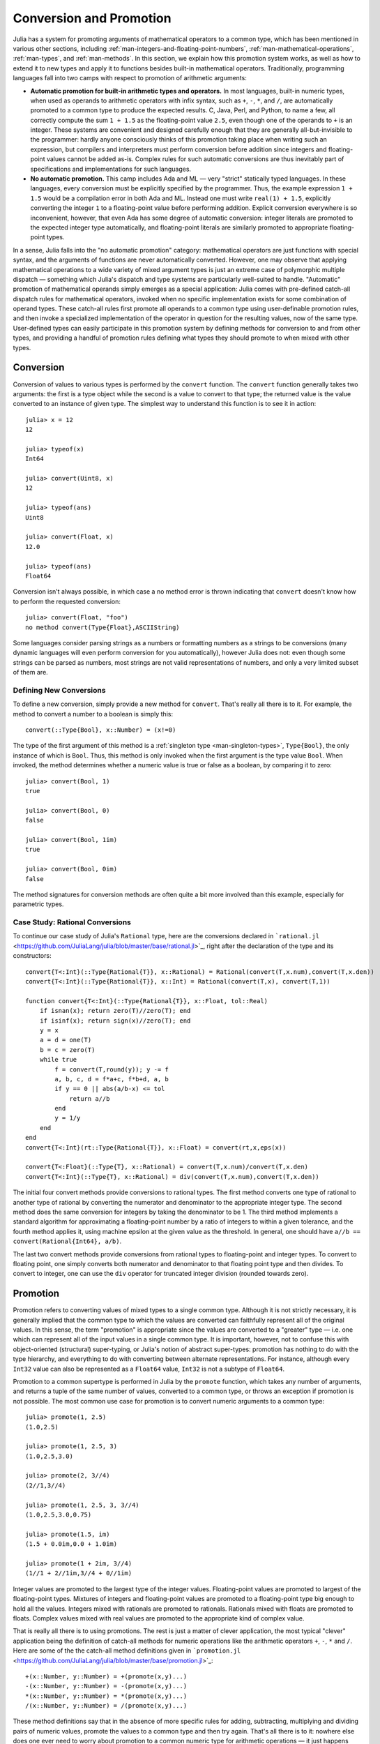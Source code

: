 .. _man-conversion-and-promotion:

**************************
 Conversion and Promotion  
**************************

Julia has a system for promoting arguments of mathematical operators to
a common type, which has been mentioned in various other sections,
including :ref:`man-integers-and-floating-point-numbers`, :ref:`man-mathematical-operations`, :ref:`man-types`, and
:ref:`man-methods`. In this section, we explain how this promotion
system works, as well as how to extend it to new types and apply it to
functions besides built-in mathematical operators. Traditionally,
programming languages fall into two camps with respect to promotion of
arithmetic arguments:

-  **Automatic promotion for built-in arithmetic types and operators.**
   In most languages, built-in numeric types, when used as operands to
   arithmetic operators with infix syntax, such as ``+``, ``-``, ``*``,
   and ``/``, are automatically promoted to a common type to produce the
   expected results. C, Java, Perl, and Python, to name a few, all
   correctly compute the sum ``1 + 1.5`` as the floating-point value
   ``2.5``, even though one of the operands to ``+`` is an integer.
   These systems are convenient and designed carefully enough that they
   are generally all-but-invisible to the programmer: hardly anyone
   consciously thinks of this promotion taking place when writing such
   an expression, but compilers and interpreters must perform conversion
   before addition since integers and floating-point values cannot be
   added as-is. Complex rules for such automatic conversions are thus
   inevitably part of specifications and implementations for such
   languages.
-  **No automatic promotion.** This camp includes Ada and ML — very
   "strict" statically typed languages. In these languages, every
   conversion must be explicitly specified by the programmer. Thus, the
   example expression ``1 + 1.5`` would be a compilation error in both
   Ada and ML. Instead one must write ``real(1) + 1.5``, explicitly
   converting the integer ``1`` to a floating-point value before
   performing addition. Explicit conversion everywhere is so
   inconvenient, however, that even Ada has some degree of automatic
   conversion: integer literals are promoted to the expected integer
   type automatically, and floating-point literals are similarly
   promoted to appropriate floating-point types.

In a sense, Julia falls into the "no automatic promotion" category:
mathematical operators are just functions with special syntax, and the
arguments of functions are never automatically converted. However, one
may observe that applying mathematical operations to a wide variety of
mixed argument types is just an extreme case of polymorphic multiple
dispatch — something which Julia's dispatch and type systems are
particularly well-suited to handle. "Automatic" promotion of
mathematical operands simply emerges as a special application: Julia
comes with pre-defined catch-all dispatch rules for mathematical
operators, invoked when no specific implementation exists for some
combination of operand types. These catch-all rules first promote all
operands to a common type using user-definable promotion rules, and then
invoke a specialized implementation of the operator in question for the
resulting values, now of the same type. User-defined types can easily
participate in this promotion system by defining methods for conversion
to and from other types, and providing a handful of promotion rules
defining what types they should promote to when mixed with other types.

.. _man-conversion:

Conversion
----------

Conversion of values to various types is performed by the ``convert``
function. The ``convert`` function generally takes two arguments: the
first is a type object while the second is a value to convert to that
type; the returned value is the value converted to an instance of given
type. The simplest way to understand this function is to see it in
action:

::

    julia> x = 12
    12

    julia> typeof(x)
    Int64

    julia> convert(Uint8, x)
    12

    julia> typeof(ans)
    Uint8

    julia> convert(Float, x)
    12.0

    julia> typeof(ans)
    Float64

Conversion isn't always possible, in which case a no method error is
thrown indicating that ``convert`` doesn't know how to perform the
requested conversion:

::

    julia> convert(Float, "foo")
    no method convert(Type{Float},ASCIIString)

Some languages consider parsing strings as a numbers or formatting
numbers as a strings to be conversions (many dynamic languages will even
perform conversion for you automatically), however Julia does not: even
though some strings can be parsed as numbers, most strings are not valid
representations of numbers, and only a very limited subset of them are.

Defining New Conversions
~~~~~~~~~~~~~~~~~~~~~~~~

To define a new conversion, simply provide a new method for ``convert``.
That's really all there is to it. For example, the method to convert a
number to a boolean is simply this:

::

    convert(::Type{Bool}, x::Number) = (x!=0)

The type of the first argument of this method is a :ref:`singleton
type <man-singleton-types>`, ``Type{Bool}``, the only instance of
which is ``Bool``. Thus, this method is only invoked when the first
argument is the type value ``Bool``. When invoked, the method determines
whether a numeric value is true or false as a boolean, by comparing it
to zero:

::

    julia> convert(Bool, 1)
    true

    julia> convert(Bool, 0)
    false

    julia> convert(Bool, 1im)
    true

    julia> convert(Bool, 0im)
    false

The method signatures for conversion methods are often quite a bit more
involved than this example, especially for parametric types.

Case Study: Rational Conversions
~~~~~~~~~~~~~~~~~~~~~~~~~~~~~~~~

To continue our case study of Julia's ``Rational`` type, here are the
conversions declared in
```rational.jl`` <https://github.com/JuliaLang/julia/blob/master/base/rational.jl>`_,
right after the declaration of the type and its constructors:

::

    convert{T<:Int}(::Type{Rational{T}}, x::Rational) = Rational(convert(T,x.num),convert(T,x.den))
    convert{T<:Int}(::Type{Rational{T}}, x::Int) = Rational(convert(T,x), convert(T,1))

    function convert{T<:Int}(::Type{Rational{T}}, x::Float, tol::Real)
        if isnan(x); return zero(T)//zero(T); end
        if isinf(x); return sign(x)//zero(T); end
        y = x
        a = d = one(T)
        b = c = zero(T)
        while true
            f = convert(T,round(y)); y -= f
            a, b, c, d = f*a+c, f*b+d, a, b
            if y == 0 || abs(a/b-x) <= tol
                return a//b
            end
            y = 1/y
        end
    end
    convert{T<:Int}(rt::Type{Rational{T}}, x::Float) = convert(rt,x,eps(x))

    convert{T<:Float}(::Type{T}, x::Rational) = convert(T,x.num)/convert(T,x.den)
    convert{T<:Int}(::Type{T}, x::Rational) = div(convert(T,x.num),convert(T,x.den))

The initial four convert methods provide conversions to rational types.
The first method converts one type of rational to another type of
rational by converting the numerator and denominator to the appropriate
integer type. The second method does the same conversion for integers by
taking the denominator to be 1. The third method implements a standard
algorithm for approximating a floating-point number by a ratio of
integers to within a given tolerance, and the fourth method applies it,
using machine epsilon at the given value as the threshold. In general,
one should have ``a//b == convert(Rational{Int64}, a/b)``.

The last two convert methods provide conversions from rational types to
floating-point and integer types. To convert to floating point, one
simply converts both numerator and denominator to that floating point
type and then divides. To convert to integer, one can use the ``div``
operator for truncated integer division (rounded towards zero).

Promotion
---------

Promotion refers to converting values of mixed types to a single common
type. Although it is not strictly necessary, it is generally implied
that the common type to which the values are converted can faithfully
represent all of the original values. In this sense, the term
"promotion" is appropriate since the values are converted to a "greater"
type — i.e. one which can represent all of the input values in a single
common type. It is important, however, not to confuse this with
object-oriented (structural) super-typing, or Julia's notion of abstract
super-types: promotion has nothing to do with the type hierarchy, and
everything to do with converting between alternate representations. For
instance, although every ``Int32`` value can also be represented as a
``Float64`` value, ``Int32`` is not a subtype of ``Float64``.

Promotion to a common supertype is performed in Julia by the ``promote``
function, which takes any number of arguments, and returns a tuple of
the same number of values, converted to a common type, or throws an
exception if promotion is not possible. The most common use case for
promotion is to convert numeric arguments to a common type:

::

    julia> promote(1, 2.5)
    (1.0,2.5)

    julia> promote(1, 2.5, 3)
    (1.0,2.5,3.0)

    julia> promote(2, 3//4)
    (2//1,3//4)

    julia> promote(1, 2.5, 3, 3//4)
    (1.0,2.5,3.0,0.75)

    julia> promote(1.5, im)
    (1.5 + 0.0im,0.0 + 1.0im)

    julia> promote(1 + 2im, 3//4)
    (1//1 + 2//1im,3//4 + 0//1im)

Integer values are promoted to the largest type of the integer values.
Floating-point values are promoted to largest of the floating-point
types. Mixtures of integers and floating-point values are promoted to a
floating-point type big enough to hold all the values. Integers mixed
with rationals are promoted to rationals. Rationals mixed with floats
are promoted to floats. Complex values mixed with real values are
promoted to the appropriate kind of complex value.

That is really all there is to using promotions. The rest is just a
matter of clever application, the most typical "clever" application
being the definition of catch-all methods for numeric operations like
the arithmetic operators ``+``, ``-``, ``*`` and ``/``. Here are some of
the the catch-all method definitions given in
```promotion.jl`` <https://github.com/JuliaLang/julia/blob/master/base/promotion.jl>`_:

::

    +(x::Number, y::Number) = +(promote(x,y)...)
    -(x::Number, y::Number) = -(promote(x,y)...)
    *(x::Number, y::Number) = *(promote(x,y)...)
    /(x::Number, y::Number) = /(promote(x,y)...)

These method definitions say that in the absence of more specific rules
for adding, subtracting, multiplying and dividing pairs of numeric
values, promote the values to a common type and then try again. That's
all there is to it: nowhere else does one ever need to worry about
promotion to a common numeric type for arithmetic operations — it just
happens automatically. There are definitions of catch-all promotion
methods for a number of other arithmetic and mathematical functions in
```promotion.jl`` <https://github.com/JuliaLang/julia/blob/master/base/promotion.jl>`_,
but beyond that, there are hardly any calls to ``promote`` required in
the Julia standard library. The most common usages of ``promote`` occur
in outer constructors methods, provided for convenience, to allow
constructor calls with mixed types to delegate to an inner type with
fields promoted to an appropriate common type. For example, recall that
```rational.jl`` <https://github.com/JuliaLang/julia/blob/master/base/rational.jl>`_
provides the following outer constructor method:

::

    Rational(n::Int, d::Int) = Rational(promote(n,d)...)

This allows calls like the following to work:

::

    julia> Rational(int8(15),int32(-5))
    -3//1

    julia> typeof(ans)
    Rational{Int32}

For most user-defined types, it is better practice to require
programmers to supply the expected types to constructor functions
explicitly, but sometimes, especially for numeric problems, it can be
convenient to do promotion automatically.

Defining Promotion Rules
~~~~~~~~~~~~~~~~~~~~~~~~

Although one could, in principle, define methods for the ``promote``
function directly, this would require many redundant definitions for all
possible permutations of argument types. Instead, the behavior of
``promote`` is defined in terms of an auxiliary function called
``promote_rule``, which one can provide methods for. The
``promote_rule`` function takes a pair of type objects and returns
another type object, such that instances of the argument types will be
promoted to the returned type. Thus, by defining the rule:

::

    promote_rule(::Type{Float64}, ::Type{Float32} ) = Float64

one declares that when 64-bit and 32-bit floating-point values are
promoted together, they should be promoted to 64-bit floating-point. The
promotion type does not need to be one of the argument types, however;
the following promotion rules both occur in Julia's standard library:

::

    promote_rule(::Type{Uint8}, ::Type{Int8}) = Int16
    promote_rule(::Type{Char}, ::Type{Uint8}) = Int32

The former rule expresses that ``Int16`` is the smallest integer type
that contains all the values representable by both ``Uint8`` and
``Int8`` since the former's range extends above 127 while the latter's
range extends below 0. In the latter case, the result type is ``Int32``
since ``Int32`` is large enough to contain all possible Unicode code
points, and numeric operations on characters always result in plain old
integers unless explicitly cast back to characters (see
:ref:`man-characters`). Also note that one does not need to
define both ``promote_rule(::Type{A}, ::Type{B})`` and
``promote_rule(::Type{B}, ::Type{A})`` — the symmetry is implied by the
way ``promote_rule`` is used in the promotion process.

The ``promote_rule`` function is used as a building block to define a
second function called ``promote_type``, which, given any number of type
objects, returns the common type to which those values, as arguments to
``promote`` should be promoted. Thus, if one wants to know, in absence
of actual values, what type a collection of values of certain types
would promote to, one can use ``promote_type``:

::

    julia> promote_type(Int8, Uint16)
    Int32

Internally, ``promote_type`` is used inside of ``promote`` to determine
what type argument values should be converted to for promotion. It can,
however, be useful in its own right. The curious reader can read the
code in
```promotion.jl`` <https://github.com/JuliaLang/julia/blob/master/base/promotion.jl>`_,
which defines the complete promotion mechanism in about 35 lines.

Case Study: Rational Promotions
~~~~~~~~~~~~~~~~~~~~~~~~~~~~~~~

Finally, we finish off our ongoing case study of Julia's rational number
type, which makes relatively sophisticated use of the promotion
mechanism with the following promotion rules:

::

    promote_rule{T<:Int}(::Type{Rational{T}}, ::Type{T}) = Rational{T}
    promote_rule{T<:Int,S<:Int}(::Type{Rational{T}}, ::Type{S}) = Rational{promote_type(T,S)}
    promote_rule{T<:Int,S<:Int}(::Type{Rational{T}}, ::Type{Rational{S}}) = Rational{promote_type(T,S)}
    promote_rule{T<:Int,S<:Float}(::Type{Rational{T}}, ::Type{S}) = promote_type(T,S)

The first rule asserts that promotion of a rational number with its own
numerator/denominator type, simply promotes to itself. The second rule
says that promoting a rational number with any other integer type
promotes to a rational type whose numerator/denominator type is the
result of promotion of its numerator/denominator type with the other
integer type. The third rule applies the same logic to two different
types of rational numbers, resulting in a rational of the promotion of
their respective numerator/denominator types. The fourth and final rule
dictates that promoting a rational with a float results in the same type
as promoting the numerator/denominator type with the float.

This small handful of promotion rules, together with the `conversion
methods discussed above <#case-study-rational-conversions>`_, are
sufficient to make rational numbers interoperate completely naturally
with all of Julia's other numeric types — integers, floating-point
numbers, and complex numbers. By providing appropriate conversion
methods and promotion rules in the same manner, any user-defined numeric
type can interoperate just as naturally with Julia's predefined
numerics.
